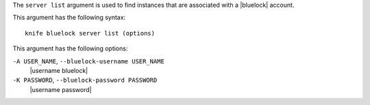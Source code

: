 .. The contents of this file are included in multiple topics.
.. This file describes a command or a sub-command for Knife.
.. This file should not be changed in a way that hinders its ability to appear in multiple documentation sets.


The ``server list`` argument is used to find instances that are associated with a |bluelock| account.

This argument has the following syntax::

   knife bluelock server list (options)

This argument has the following options:

``-A USER_NAME``, ``--bluelock-username USER_NAME``
   |username bluelock|

``-K PASSWORD``, ``--bluelock-password PASSWORD``
   |username password|




